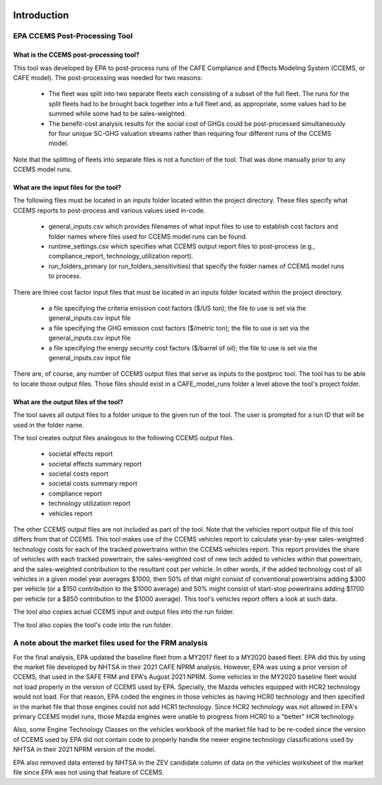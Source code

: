 .. image:: https://www.epa.gov/sites/production/files/2013-06/epa_seal_verysmall.gif


Introduction
============


EPA CCEMS Post-Processing Tool
^^^^^^^^^^^^^^^^^^^^^^^^^^^^^^

What is the CCEMS post-processing tool?
---------------------------------------

This tool was developed by EPA to post-process runs of the CAFE Compliance and Effects Modeling System (CCEMS, or CAFE model). The post-processing was
needed for two reasons:

    - The fleet was split into two separate fleets each consisting of a subset of the full fleet. The runs for the split fleets had to be brought back together into a full fleet and, as appropriate, some values had to be summed while some had to be sales-weighted.
    - The benefit-cost analysis results for the social cost of GHGs could be post-processed simultaneously for four unique SC-GHG valuation streams rather than requiring four different runs of the CCEMS model.

Note that the splitting of fleets into separate files is not a function of the tool. That was done manually prior to any CCEMS model runs.

What are the input files for the tool?
--------------------------------------

The following files must be located in an inputs folder located within the project directory. These files specify what CCEMS reports to post-process and various values used in-code.

    - general_inputs.csv which provides filenames of what input files to use to establish cost factors and folder names where files used for CCEMS model runs can be found.
    - runtime_settings.csv which specifies what CCEMS output report files to post-process (e.g., compliance_report, technology_utilization report).
    - run_folders_primary (or run_folders_sensitivities) that specify the folder names of CCEMS model runs to process.

There are three cost factor input files that must be located in an inputs folder located within the project directory.

    - a file specifying the criteria emission cost factors ($/US ton); the file to use is set via the general_inputs.csv input file
    - a file specifying the GHG emission cost factors ($/metric ton); the file to use is set via the general_inputs.csv input file
    - a file specifying the energy security cost factors ($/barrel of oil); the file to use is set via the general_inputs.csv input file

There are, of course, any number of CCEMS output files that serve as inputs to the postproc tool. The tool has to be able to locate those output files. Those files should exist in a CAFE_model_runs
folder a level above the tool's project folder.

What are the output files of the tool?
--------------------------------------

The tool saves all output files to a folder unique to the given run of the tool. The user is prompted for a run ID that will be used in the folder name.

The tool creates output files analogous to the following CCEMS output files.

    - societal effects report
    - societal effects summary report
    - societal costs report
    - societal costs summary report
    - compliance report
    - technology utilization report
    - vehicles report

The other CCEMS output files are not included as part of the tool. Note that the vehicles report output file of this tool differs from that of CCEMS. This tool makes use of the CCEMS vehicles report to calculate
year-by-year sales-weighted technology costs for each of the tracked powertrains within the CCEMS vehicles report. This report provides the share of vehicles with each tracked powertrain, the sales-weighted cost
of new tech added to vehicles within that powertrain, and the sales-weighted contribution to the resultant cost per vehicle. In other words, if the added technology cost of all vehicles in a given model year
averages $1000, then 50% of that might consist of conventional powertrains adding $300 per vehicle (or a $150 contribution to the $1000 average) and 50% might consist of start-stop powertrains adding $1700 per vehicle (or a
$850 contribution to the $1000 average). This tool's vehicles report offers a look at such data.

The tool also copies actual CCEMS input and output files into the run folder.

The tool also copies the tool's code into the run folder.


A note about the market files used for the FRM analysis
^^^^^^^^^^^^^^^^^^^^^^^^^^^^^^^^^^^^^^^^^^^^^^^^^^^^^^^

For the final analysis, EPA updated the baseline fleet from a MY2017 fleet to a MY2020 based fleet. EPA did this by using the market file developed by NHTSA in their 2021 CAFE NPRM analysis. However,
EPA was using a prior version of CCEMS, that used in the SAFE FRM and EPA's August 2021 NPRM. Some vehicles in the MY2020 baseline fleet would not load properly in the version of CCEMS used by EPA. Specially,
the Mazda vehicles equipped with HCR2 technology would not load. For that reason, EPA coded the engines in those vehicles as having HCR0 technology and then specified in the market file that those engines
could not add HCR1 technology. Since HCR2 technology was not allowed in EPA's primary CCEMS model runs, those Mazda engines were unable to progress from HCR0 to a "better" HCR technology.

Also, some Engine Technology Classes on the vehicles workbook of the market file had to be re-coded since the version of CCEMS used by EPA did not contain code to properly handle the newer engine technology
classifications used by NHTSA in their 2021 NPRM version of the model.

EPA also removed data entered by NHTSA in the ZEV candidate column of data on the vehicles worksheet of the market file since EPA was not using that feature of CCEMS.
